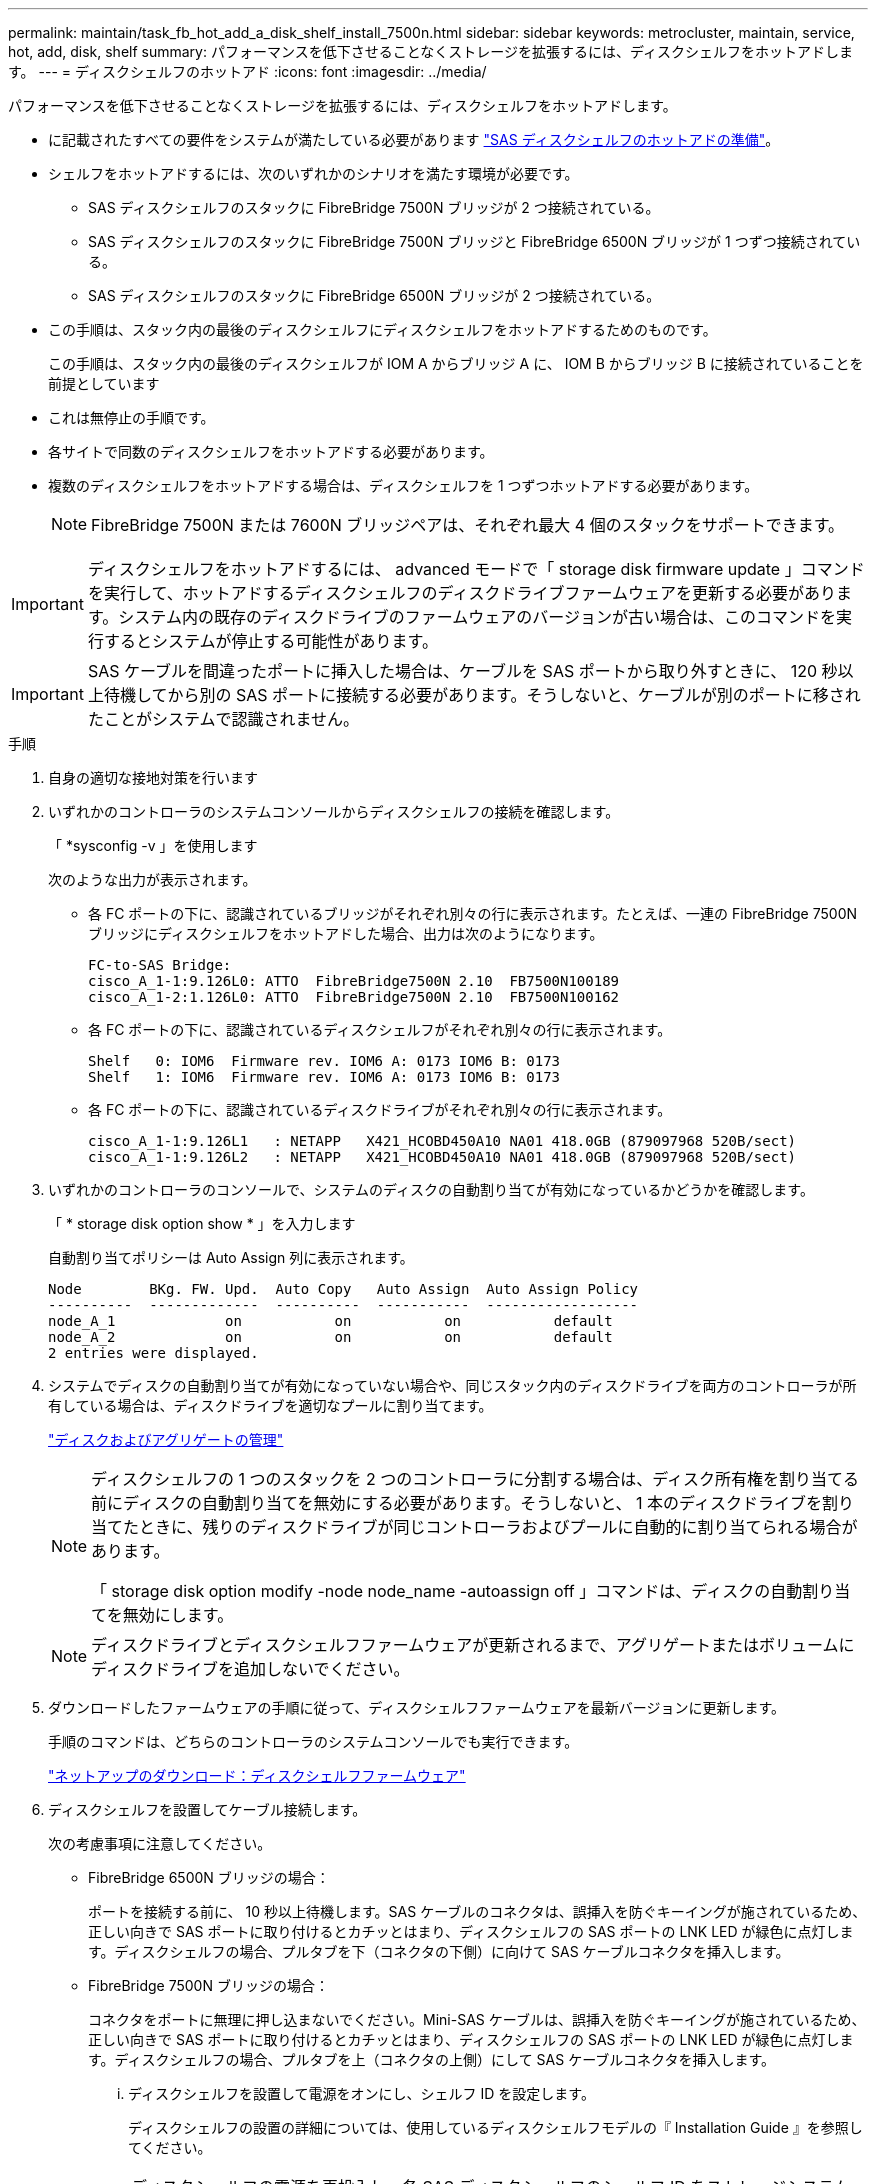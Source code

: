 ---
permalink: maintain/task_fb_hot_add_a_disk_shelf_install_7500n.html 
sidebar: sidebar 
keywords: metrocluster, maintain, service, hot, add, disk, shelf 
summary: パフォーマンスを低下させることなくストレージを拡張するには、ディスクシェルフをホットアドします。 
---
= ディスクシェルフのホットアド
:icons: font
:imagesdir: ../media/


[role="lead"]
パフォーマンスを低下させることなくストレージを拡張するには、ディスクシェルフをホットアドします。

* に記載されたすべての要件をシステムが満たしている必要があります link:task_fb_hot_add_shelf_prepare_7500n.html["SAS ディスクシェルフのホットアドの準備"]。
* シェルフをホットアドするには、次のいずれかのシナリオを満たす環境が必要です。
+
** SAS ディスクシェルフのスタックに FibreBridge 7500N ブリッジが 2 つ接続されている。
** SAS ディスクシェルフのスタックに FibreBridge 7500N ブリッジと FibreBridge 6500N ブリッジが 1 つずつ接続されている。
** SAS ディスクシェルフのスタックに FibreBridge 6500N ブリッジが 2 つ接続されている。


* この手順は、スタック内の最後のディスクシェルフにディスクシェルフをホットアドするためのものです。
+
この手順は、スタック内の最後のディスクシェルフが IOM A からブリッジ A に、 IOM B からブリッジ B に接続されていることを前提としています

* これは無停止の手順です。
* 各サイトで同数のディスクシェルフをホットアドする必要があります。
* 複数のディスクシェルフをホットアドする場合は、ディスクシェルフを 1 つずつホットアドする必要があります。
+

NOTE: FibreBridge 7500N または 7600N ブリッジペアは、それぞれ最大 4 個のスタックをサポートできます。




IMPORTANT: ディスクシェルフをホットアドするには、 advanced モードで「 storage disk firmware update 」コマンドを実行して、ホットアドするディスクシェルフのディスクドライブファームウェアを更新する必要があります。システム内の既存のディスクドライブのファームウェアのバージョンが古い場合は、このコマンドを実行するとシステムが停止する可能性があります。


IMPORTANT: SAS ケーブルを間違ったポートに挿入した場合は、ケーブルを SAS ポートから取り外すときに、 120 秒以上待機してから別の SAS ポートに接続する必要があります。そうしないと、ケーブルが別のポートに移されたことがシステムで認識されません。

.手順
. 自身の適切な接地対策を行います
. いずれかのコントローラのシステムコンソールからディスクシェルフの接続を確認します。
+
「 *sysconfig -v 」を使用します

+
次のような出力が表示されます。

+
** 各 FC ポートの下に、認識されているブリッジがそれぞれ別々の行に表示されます。たとえば、一連の FibreBridge 7500N ブリッジにディスクシェルフをホットアドした場合、出力は次のようになります。
+
[listing]
----
FC-to-SAS Bridge:
cisco_A_1-1:9.126L0: ATTO  FibreBridge7500N 2.10  FB7500N100189
cisco_A_1-2:1.126L0: ATTO  FibreBridge7500N 2.10  FB7500N100162
----
** 各 FC ポートの下に、認識されているディスクシェルフがそれぞれ別々の行に表示されます。
+
[listing]
----
Shelf   0: IOM6  Firmware rev. IOM6 A: 0173 IOM6 B: 0173
Shelf   1: IOM6  Firmware rev. IOM6 A: 0173 IOM6 B: 0173
----
** 各 FC ポートの下に、認識されているディスクドライブがそれぞれ別々の行に表示されます。
+
[listing]
----
cisco_A_1-1:9.126L1   : NETAPP   X421_HCOBD450A10 NA01 418.0GB (879097968 520B/sect)
cisco_A_1-1:9.126L2   : NETAPP   X421_HCOBD450A10 NA01 418.0GB (879097968 520B/sect)
----


. いずれかのコントローラのコンソールで、システムのディスクの自動割り当てが有効になっているかどうかを確認します。
+
「 * storage disk option show * 」を入力します

+
自動割り当てポリシーは Auto Assign 列に表示されます。

+
[listing]
----

Node        BKg. FW. Upd.  Auto Copy   Auto Assign  Auto Assign Policy
----------  -------------  ----------  -----------  ------------------
node_A_1             on           on           on           default
node_A_2             on           on           on           default
2 entries were displayed.
----
. システムでディスクの自動割り当てが有効になっていない場合や、同じスタック内のディスクドライブを両方のコントローラが所有している場合は、ディスクドライブを適切なプールに割り当てます。
+
https://docs.netapp.com/ontap-9/topic/com.netapp.doc.dot-cm-psmg/home.html["ディスクおよびアグリゲートの管理"]

+
[NOTE]
====
ディスクシェルフの 1 つのスタックを 2 つのコントローラに分割する場合は、ディスク所有権を割り当てる前にディスクの自動割り当てを無効にする必要があります。そうしないと、 1 本のディスクドライブを割り当てたときに、残りのディスクドライブが同じコントローラおよびプールに自動的に割り当てられる場合があります。

「 storage disk option modify -node node_name -autoassign off 」コマンドは、ディスクの自動割り当てを無効にします。

====
+

NOTE: ディスクドライブとディスクシェルフファームウェアが更新されるまで、アグリゲートまたはボリュームにディスクドライブを追加しないでください。

. ダウンロードしたファームウェアの手順に従って、ディスクシェルフファームウェアを最新バージョンに更新します。
+
手順のコマンドは、どちらのコントローラのシステムコンソールでも実行できます。

+
https://mysupport.netapp.com/site/downloads/firmware/disk-shelf-firmware["ネットアップのダウンロード：ディスクシェルフファームウェア"]

. ディスクシェルフを設置してケーブル接続します。
+
次の考慮事項に注意してください。

+
** FibreBridge 6500N ブリッジの場合：
+
ポートを接続する前に、 10 秒以上待機します。SAS ケーブルのコネクタは、誤挿入を防ぐキーイングが施されているため、正しい向きで SAS ポートに取り付けるとカチッとはまり、ディスクシェルフの SAS ポートの LNK LED が緑色に点灯します。ディスクシェルフの場合、プルタブを下（コネクタの下側）に向けて SAS ケーブルコネクタを挿入します。

** FibreBridge 7500N ブリッジの場合：
+
コネクタをポートに無理に押し込まないでください。Mini-SAS ケーブルは、誤挿入を防ぐキーイングが施されているため、正しい向きで SAS ポートに取り付けるとカチッとはまり、ディスクシェルフの SAS ポートの LNK LED が緑色に点灯します。ディスクシェルフの場合、プルタブを上（コネクタの上側）にして SAS ケーブルコネクタを挿入します。

+
... ディスクシェルフを設置して電源をオンにし、シェルフ ID を設定します。
+
ディスクシェルフの設置の詳細については、使用しているディスクシェルフモデルの『 Installation Guide 』を参照してください。

+

NOTE: ディスクシェルフの電源を再投入し、各 SAS ディスクシェルフのシェルフ ID をストレージシステム全体で一意にする必要があります。

... スタック内の最後のシェルフの IOM B ポートから SAS ケーブルを外し、新しいシェルフの同じポートに再接続します。
+
このケーブルのもう一方の端は、ブリッジ B に接続されたままです

... 新しいディスクシェルフをデイジーチェーン接続します。そのためには、新しいシェルフの（ IOM A と IOM B の） IOM ポートを最後のシェルフの（ IOM A と IOM B の） IOM ポートにケーブル接続します。




+
ディスクシェルフのデイジーチェーン接続の詳細については、使用しているディスクシェルフモデルの Installation Guide を参照してください。

. システムコンソールからディスクドライブファームウェアを最新バージョンに更新します。
+
https://mysupport.netapp.com/site/downloads/firmware/disk-drive-firmware["ネットアップのダウンロード：ディスクドライブファームウェア"]

+
.. advanced 権限レベルに切り替えます。 +`*set -privilege advanced *`
+
advanced モードで続けるかどうかを尋ねられたら、「 * y * 」と入力して応答する必要があります。 advanced モードのプロンプトが表示されます（ * > ）。

.. システム・コンソールからディスク・ドライブ・ファームウェアを最新バージョンに更新します： +`* storage disk firmware update *`
.. admin 特権レベルに戻ります :+`*set -privilege admin*`
.. もう一方のコントローラで上記の手順を繰り返します。


. ONTAP で MetroCluster 構成の動作を確認します。
+
.. システムがマルチパスかどうかを確認します。
+
'*node run -node node_name sysconfig -a *

.. 両方のクラスタにヘルス・アラートがないかどうかを確認します +`* system health alert show *`
.. MetroCluster 構成と動作モードが正常であることを確認します :+`* MetroCluster show*`
.. MetroCluster チェック :+`* MetroCluster check run*` を実行します
.. MetroCluster チェックの結果を表示します。
+
「 * MetroCluster check show * 」と表示されます

.. スイッチにヘルスアラートがないかどうかを確認します（ある場合）。
+
「 * storage switch show * 」と表示されます

.. Config Advisor を実行します。
+
https://mysupport.netapp.com/site/tools/tool-eula/activeiq-configadvisor["ネットアップのダウンロード： Config Advisor"]

.. Config Advisor の実行後、ツールの出力を確認し、推奨される方法で検出された問題に対処します。


. 複数のディスクシェルフをホットアドする場合は、ホットアドするディスクシェルフごとに前述の手順を繰り返します。

